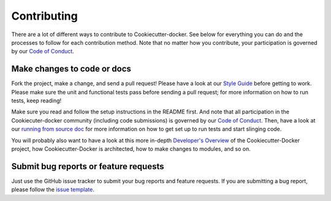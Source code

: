 Contributing
============

There are a lot of different ways to contribute to Cookiecutter-docker. See below for
everything you can do and the processes to follow for each contribution
method. Note that no matter how you contribute, your participation is
governed by our `Code of Conduct <CODE_OF_CONDUCT.rst>`__.

Make changes to code or docs
~~~~~~~~~~~~~~~~~~~~~~~~~~~~

Fork the project, make a change, and send a pull request! Please have a
look at our `Style
Guide </docs/source/contributing/style-guide.rst>`__ before
getting to work. Please make sure the unit and functional tests pass
before sending a pull request; for more information on how to run tests,
keep reading!

Make sure you read and follow the setup instructions in the README
first. And note that all participation in the Cookiecuter-docker community
(including code submissions) is governed by our `Code of
Conduct <CODE_OF_CONDUCT.rst>`__. Then, have a look at our `running from source
doc </docs/source/contributing/source.rst>`__ for more
information on how to get set up to run tests and start slinging code.

You will probably also want to have a look at this more in-depth
`Developer's
Overview </docs/source/contributing/developers-overview.rst>`__ of
the Cookiecutter-Docker project, how Cookiecutter-Docker is architected, how to make changes to
modules, and so on.


Submit bug reports or feature requests
~~~~~~~~~~~~~~~~~~~~~~~~~~~~~~~~~~~~~~

Just use the GitHub issue tracker to submit your bug reports and feature
requests. If you are submitting a bug report, please follow the `issue
template <https://git.osp.pe/Templates/Cookiecutter-docker/issues/new>`__.
